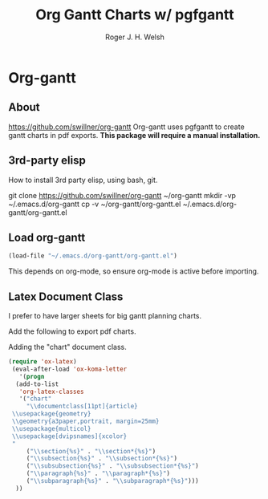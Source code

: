 #+TITLE: Org Gantt Charts w/ pgfgantt
#+AUTHOR: Roger J. H. Welsh
#+EMAIL: rjhwelsh@gmail.com

* Org-gantt
** About
 https://github.com/swillner/org-gantt
 Org-gantt uses pgfgantt to create gantt charts in pdf exports.
 *This package will require a manual installation.*

** 3rd-party elisp
How to install 3rd party elisp, using bash, git.
   #+begin_example sh
 git clone https://github.com/swillner/org-gantt ~/org-gantt
 mkdir -vp ~/.emacs.d/org-gantt
 cp -v ~/org-gantt/org-gantt.el ~/.emacs.d/org-gantt/org-gantt.el
   #+end_example

** Load org-gantt
 #+BEGIN_SRC emacs-lisp
 (load-file "~/.emacs.d/org-gantt/org-gantt.el")
 #+END_SRC
 This depends on org-mode, so ensure org-mode is active before importing.

** Latex Document Class
 I prefer to have larger sheets for big gantt planning charts.

 Add the following to export pdf charts.
 #+BEGIN_EXAMPLE org-header
 #+LaTeX_CLASS: chart
 #+END_EXAMPLE

 Adding the "chart" document class.
 #+BEGIN_SRC emacs-lisp
  (require 'ox-latex)
   (eval-after-load 'ox-koma-letter
     '(progn
	(add-to-list
	 'org-latex-classes
	 '("chart"
	   "\\documentclass[11pt]{article}
   \\usepackage{geometry}
   \\geometry{a3paper,portrait, margin=25mm}
   \\usepackage{multicol}
   \\usepackage[dvipsnames]{xcolor}
   "
	   ("\\section{%s}" . "\\section*{%s}")
	   ("\\subsection{%s}" . "\\subsection*{%s}")
	   ("\\subsubsection{%s}" . "\\subsubsection*{%s}")
	   ("\\paragraph{%s}" . "\\paragraph*{%s}")
	   ("\\subparagraph{%s}" . "\\subparagraph*{%s}")))
	))
 #+END_SRC

